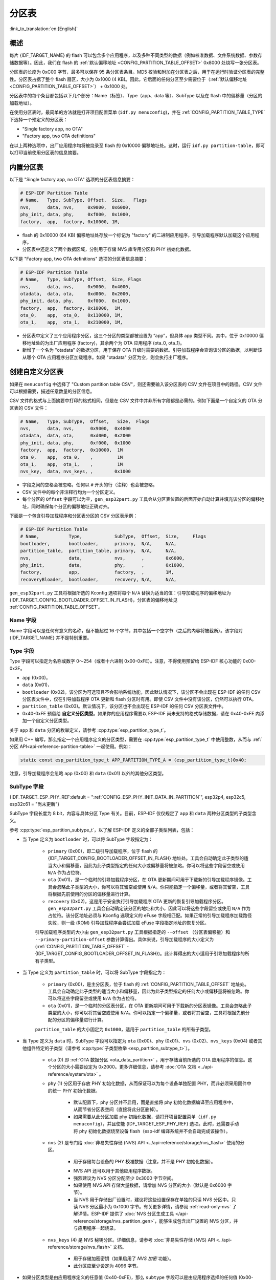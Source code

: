 分区表
======

:link_to_translation:`en:[English]`

概述
----

每片 {IDF_TARGET_NAME} 的 flash 可以包含多个应用程序，以及多种不同类型的数据（例如校准数据、文件系统数据、参数存储数据等）。因此，我们在 flash 的 :ref:`默认偏移地址 <CONFIG_PARTITION_TABLE_OFFSET>` 0x8000 处烧写一张分区表。

分区表的长度为 0xC00 字节，最多可以保存 95 条分区表条目。MD5 校验和附加在分区表之后，用于在运行时验证分区表的完整性。分区表占据了整个 flash 扇区，大小为 0x1000 (4 KB)。因此，它后面的任何分区至少需要位于（:ref:`默认偏移地址 <CONFIG_PARTITION_TABLE_OFFSET>`） + 0x1000 处。

分区表中的每个条目都包括以下几个部分：Name（标签）、Type（app、data 等）、SubType 以及在 flash 中的偏移量（分区的加载地址）。

在使用分区表时，最简单的方法就是打开项目配置菜单 (``idf.py menuconfig``)，并在 :ref:`CONFIG_PARTITION_TABLE_TYPE` 下选择一个预定义的分区表：

* "Single factory app, no OTA"
* "Factory app, two OTA definitions"

在以上两种选项中，出厂应用程序均将被烧录至 flash 的 0x10000 偏移地址处。这时，运行 ``idf.py partition-table``，即可以打印当前使用分区表的信息摘要。

内置分区表
----------

以下是 "Single factory app, no OTA" 选项的分区表信息摘要：

.. code-block:: none

    # ESP-IDF Partition Table
    # Name,   Type, SubType, Offset,  Size,   Flags
    nvs,      data, nvs,     0x9000,  0x6000,
    phy_init, data, phy,     0xf000,  0x1000,
    factory,  app,  factory, 0x10000, 1M,

-  flash 的 0x10000 (64 KB) 偏移地址处存放一个标记为 "factory" 的二进制应用程序，引导加载程序默认加载这个应用程序。
-  分区表中还定义了两个数据区域，分别用于存储 NVS 库专用分区和 PHY 初始化数据。

以下是 "Factory app, two OTA definitions" 选项的分区表信息摘要：

.. code-block:: none

    # ESP-IDF Partition Table
    # Name,   Type, SubType, Offset,  Size, Flags
    nvs,      data, nvs,     0x9000,  0x4000,
    otadata,  data, ota,     0xd000,  0x2000,
    phy_init, data, phy,     0xf000,  0x1000,
    factory,  app,  factory, 0x10000,  1M,
    ota_0,    app,  ota_0,   0x110000, 1M,
    ota_1,    app,  ota_1,   0x210000, 1M,

*  分区表中定义了三个应用程序分区，这三个分区的类型都被设置为 “app”，但具体 app 类型不同。其中，位于 0x10000 偏移地址处的为出厂应用程序 (factory)，其余两个为 OTA 应用程序 (ota_0, ota_1)。
*  新增了一个名为 "otadata" 的数据分区，用于保存 OTA 升级时需要的数据。引导加载程序会查询该分区的数据，以判断该从哪个 OTA 应用程序分区加载程序。如果 "otadata" 分区为空，则会执行出厂程序。

创建自定义分区表
----------------

如果在 ``menuconfig`` 中选择了 "Custom partition table CSV"，则还需要输入该分区表的 CSV 文件在项目中的路径。CSV 文件可以根据需要，描述任意数量的分区信息。

CSV 文件的格式与上面摘要中打印的格式相同，但是在 CSV 文件中并非所有字段都是必需的。例如下面是一个自定义的 OTA 分区表的 CSV 文件：

.. code-block:: none

    # Name,   Type, SubType,  Offset,   Size,  Flags
    nvs,      data, nvs,      0x9000,  0x4000
    otadata,  data, ota,      0xd000,  0x2000
    phy_init, data, phy,      0xf000,  0x1000
    factory,  app,  factory,  0x10000,  1M
    ota_0,    app,  ota_0,    ,         1M
    ota_1,    app,  ota_1,    ,         1M
    nvs_key,  data, nvs_keys, ,        0x1000

*  字段之间的空格会被忽略，任何以 ``#`` 开头的行（注释）也会被忽略。
*  CSV 文件中的每个非注释行均为一个分区定义。
*  每个分区的 ``Offset`` 字段可以为空，``gen_esp32part.py`` 工具会从分区表位置的后面开始自动计算并填充该分区的偏移地址，同时确保每个分区的偏移地址正确对齐。

下面是一个包含引导加载程序和分区表分区的 CSV 分区表示例：

.. code-block:: none

    # ESP-IDF Partition Table
    # Name,           Type,            SubType,  Offset,  Size,     Flags
    bootloader,       bootloader,      primary,  N/A,     N/A,
    partition_table,  partition_table, primary,  N/A,     N/A,
    nvs,              data,            nvs,      ,        0x6000,
    phy_init,         data,            phy,      ,        0x1000,
    factory,          app,             factory,  ,        1M,
    recoveryBloader,  bootloader,      recovery, N/A,     N/A,

``gen_esp32part.py`` 工具将根据所选的 Kconfig 选项将每个 ``N/A`` 替换为适当的值：引导加载程序的偏移地址为 {IDF_TARGET_CONFIG_BOOTLOADER_OFFSET_IN_FLASH}，分区表的偏移地址见 :ref:`CONFIG_PARTITION_TABLE_OFFSET`。

Name 字段
~~~~~~~~~

Name 字段可以是任何有意义的名称，但不能超过 16 个字节，其中包括一个空字节（之后的内容将被截断）。该字段对 {IDF_TARGET_NAME} 并不是特别重要。

Type 字段
~~~~~~~~~

Type 字段可以指定为名称或数字 0～254（或者十六进制 0x00-0xFE）。注意，不得使用预留给 ESP-IDF 核心功能的 0x00-0x3F。

- ``app`` (0x00)，
- ``data`` (0x01)，
- ``bootloader`` (0x02)。该分区为可选项且不会影响系统功能，因此默认情况下，该分区不会出现在 ESP-IDF 的任何 CSV 分区表文件中，仅在引导加载程序 OTA 更新和 flash 分区时有用。即使 CSV 文件中没有该分区，仍然可以执行 OTA。
- ``partition_table`` (0x03)。默认情况下，该分区也不会出现在 ESP-IDF 的任何 CSV 分区表文件中。
- 0x40-0xFE 预留给 **自定义分区类型**。如果你的应用程序需要以 ESP-IDF 尚未支持的格式存储数据，请在 0x40-0xFE 内添加一个自定义分区类型。

关于 ``app`` 和 ``data`` 分区的枚举定义，请参考 :cpp:type:`esp_partition_type_t`。

如果用 C++ 编写，那么指定一个应用程序定义的分区类型，需要在 :cpp:type:`esp_partition_type_t` 中使用整数，从而与 :ref:`分区 API<api-reference-partition-table>` 一起使用。例如：

.. code-block:: none

    static const esp_partition_type_t APP_PARTITION_TYPE_A = (esp_partition_type_t)0x40;

注意，引导加载程序会忽略 ``app`` (0x00) 和 ``data`` (0x01) 以外的其他分区类型。

SubType 字段
~~~~~~~~~~~~

{IDF_TARGET_ESP_PHY_REF:default = ":ref:`CONFIG_ESP_PHY_INIT_DATA_IN_PARTITION`", esp32p4, esp32c5, esp32c61 = "尚未更新"}

SubType 字段长度为 8 bit，内容与具体分区 Type 有关。目前，ESP-IDF 仅仅规定了 ``app`` 和 ``data`` 两种分区类型的子类型含义。

参考 :cpp:type:`esp_partition_subtype_t`，以了解 ESP-IDF 定义的全部子类型列表，包括：

.. only:: not esp32c6

    * 当 Type 定义为 ``app`` 时，SubType 字段可以指定为 ``factory`` (0x00)、``ota_0`` (0x10) … ``ota_15`` (0x1F) 或 ``test`` (0x20)。

.. only:: esp32c6

    * 当 Type 定义为 ``app`` 时，SubType 字段可以指定为 ``factory`` (0x00)、 ``ota_0`` (0x10) … ``ota_15`` (0x1F) 或 ``test`` (0x20)。此外，如果启用了 :doc:`ESP-TEE <../security/tee/tee>` 功能，则可以使用两个 TEE 特定子类型：``tee_0`` (0x30) 和 ``tee_1`` (0x31)。

    -  ``factory`` (0x00) 是默认的 app 分区。引导加载程序将默认加载该应用程序。但如果存在类型为 data/ota 的分区，则引导加载程序将加载 data/ota 分区中的数据，进而判断启动哪个 OTA 镜像文件。

        -  OTA 升级永远都不会更新 factory 分区中的内容。
        -  如果你希望在 OTA 项目中预留更多 flash，可以删除 factory 分区，转而使用 ota_0 分区。

    -  ``ota_0`` (0x10) … ``ota_15`` (0x1F) 为 OTA 应用程序分区，引导加载程序将根据 OTA 数据分区中的数据来决定加载哪个 OTA 应用程序分区中的程序。在使用 OTA 功能时，应用程序应至少拥有 2 个 OTA 应用程序分区（``ota_0`` 和 ``ota_1``）。更多详细信息，请参考 :doc:`OTA 文档 </api-reference/system/ota>`。
    -  ``test`` (0x20) 为预留的子类型，用于工厂测试流程。如果没有其他有效 app 分区，test 将作为备选启动分区使用。也可以配置引导加载程序在每次启动时读取 GPIO，如果 GPIO 被拉低则启动该分区。详细信息请查阅 :ref:`bootloader_boot_from_test_firmware`。

    .. only:: esp32c6

        - ``tee_0`` (0x30) 和 ``tee_1`` (0x31) 是 TEE 应用分区。使用 :doc:`TEE OTA <../security/tee/tee-ota>` 时，分区表应包含 ``tee_0`` 和 ``tee_1``，通过 TEE OTA 数据分区，可以配置引导加载程序应启动的 TEE 应用分区。详情请参阅 :doc:`TEE OTA <../security/tee/tee-ota>`。

* 当 Type 定义为 ``bootloader`` 时，可以将 SubType 字段指定为：

    - ``primary`` (0x00)，即二级引导加载程序，位于 flash 的 {IDF_TARGET_CONFIG_BOOTLOADER_OFFSET_IN_FLASH} 地址处。工具会自动确定此子类型的适当大小和偏移量，因此为此子类型指定的任何大小或偏移量将被忽略。你可以将这些字段留空或使用 ``N/A`` 作为占位符。
    - ``ota`` (0x01)，是一个临时的引导加载程序分区，在 OTA 更新期间可用于下载新的引导加载程序镜像。工具会忽略此子类型的大小，你可以将其留空或使用 ``N/A``。你只能指定一个偏移量，或者将其留空，工具将根据先前使用的分区的偏移量进行计算。
    - ``recovery`` (0x02)，这是用于安全执行引导加载程序 OTA 更新的恢复引导加载程序分区。``gen_esp32part.py`` 工具会自动确定该分区的地址和大小，因此可以将这些字段留空或使用 ``N/A`` 作为占位符。该分区地址必须与 Kconfig 选项定义的 eFuse 字段相匹配。如果正常的引导加载程序加载路径失败，则一级 (ROM) 引导加载程序会尝试加载 eFuse 字段指定地址的恢复分区。

    引导加载程序类型的大小由 ``gen_esp32part.py`` 工具根据指定的 ``--offset`` （分区表偏移量）和 ``--primary-partition-offset`` 参数计算得出。具体来说，引导加载程序的大小定义为 (:ref:`CONFIG_PARTITION_TABLE_OFFSET` - {IDF_TARGET_CONFIG_BOOTLOADER_OFFSET_IN_FLASH})。此计算得出的大小适用于引导加载程序的所有子类型。

* 当 Type 定义为 ``partition_table`` 时，可以将 SubType 字段指定为：

    - ``primary`` (0x00)，是主分区表，位于 flash 的 :ref:`CONFIG_PARTITION_TABLE_OFFSET` 地址处。工具会自动确定此子类型的适当大小和偏移量，因此为此子类型指定的任何大小或偏移量将被忽略。你可以将这些字段留空或使用 ``N/A`` 作为占位符。
    - ``ota`` (0x01)，是一个临时的分区表分区，在 OTA 更新期间可用于下载新的分区表镜像。工具会忽略此子类型的大小，你可以将其留空或使用 ``N/A``。你可以指定一个偏移量，或者将其留空，工具将根据先前分配的分区的偏移量进行计算。

    ``partition_table`` 的大小固定为 ``0x1000``，适用于 ``partition_table`` 的所有子类型。

* 当 Type 定义为 ``data`` 时，SubType 字段可以指定为 ``ota`` (0x00)、``phy`` (0x01)、``nvs`` (0x02)、``nvs_keys`` (0x04) 或者其他组件特定的子类型（请参考 :cpp:type:`子类型枚举 <esp_partition_subtype_t>`）。

    -  ``ota`` (0) 即 :ref:`OTA 数据分区 <ota_data_partition>` ，用于存储当前所选的 OTA 应用程序的信息。这个分区的大小需要设定为 0x2000。更多详细信息，请参考 :doc:`OTA 文档 <../api-reference/system/ota>` 。
    -  ``phy`` (1) 分区用于存放 PHY 初始化数据，从而保证可以为每个设备单独配置 PHY，而非必须采用固件中的统一 PHY 初始化数据。

        -  默认配置下，phy 分区并不启用，而是直接将 phy 初始化数据编译至应用程序中，从而节省分区表空间（直接将此分区删掉）。
        -  如果需要从此分区加载 phy 初始化数据，请打开项目配置菜单（``idf.py menuconfig``），并且使能 {IDF_TARGET_ESP_PHY_REF} 选项。此时，还需要手动将 phy 初始化数据烧至设备 flash（esp-idf 编译系统并不会自动完成该操作）。
    -  ``nvs`` (2) 是专门给 :doc:`非易失性存储 (NVS) API <../api-reference/storage/nvs_flash>` 使用的分区。

        -  用于存储每台设备的 PHY 校准数据（注意，并不是 PHY 初始化数据）。

        .. only:: SOC_WIFI_SUPPORTED

            -  用于存储 Wi-Fi 数据（如果使用了 :doc:`esp_wifi_set_storage(WIFI_STORAGE_FLASH) <../api-reference/network/esp_wifi>` 初始化函数）。

        -  NVS API 还可以用于其他应用程序数据。
        -  强烈建议为 NVS 分区分配至少 0x3000 字节空间。
        -  如果使用 NVS API 存储大量数据，请增加 NVS 分区的大小（默认是 0x6000 字节）。
        - 当 NVS 用于存储出厂设置时，建议将这些设置保存在单独的只读 NVS 分区中。只读 NVS 分区最小为 0x1000 字节。有关更多详情，请参阅 :ref:`read-only-nvs` 了解详情。ESP-IDF 提供了 :doc:`NVS 分区生成工具 </api-reference/storage/nvs_partition_gen>`，能够生成包含出厂设置的 NVS 分区，并与应用程序一起烧录。
    - ``nvs_keys`` (4) 是 NVS 秘钥分区。详细信息，请参考 :doc:`非易失性存储 (NVS) API <../api-reference/storage/nvs_flash>` 文档。

        -  用于存储加密密钥（如果启用了 `NVS 加密` 功能）。
        -  此分区应至少设定为 4096 字节。

.. only:: esp32c6

    - ``tee-ota`` (0x90) 是 :ref:`TEE OTA 数据分区 <tee-ota-data-partition>`，用于存储所选 TEE OTA 应用分区的信息。此分区大小应为 0x2000 字节。详情请参阅 :doc:`TEE OTA <../security/tee/tee-ota>`。
    - ``tee_sec_stg`` (0x91) 是 TEE 安全存储分区，用于存储仅能被 TEE 应用程序访问的加密数据。:doc:`TEE 安全存储 <../security/tee/tee-sec-storage>` 将使用此分区存储包括加密密钥在内的敏感数据。此分区大小取决于具体的应用需求。

    - ESP-IDF 还支持其他用于数据存储的预定义子类型，包括：

        - ``coredump`` (0x03) 用于在使用自定义分区表 CSV 文件时存储核心转储，详情请参阅 :doc:`/api-guides/core_dump`。
        - ``efuse`` (0x05) 使用 :ref:`虚拟 eFuse <virtual-efuses>` 模拟 eFuse 位。
        - ``undefined`` (0x06) 隐式用于未指定子类型（即子类型为空）的数据分区，但也可显式将其标记为未定义。
        - ``fat`` (0x81) 用于 :doc:`/api-reference/storage/fatfs`。
        - ``spiffs`` (0x82) 用于 :doc:`/api-reference/storage/spiffs`。
        - ``littlefs`` (0x83) 用于 `LittleFS 文件系统 <https://github.com/littlefs-project/littlefs>`_，详情可参阅 :example:`storage/littlefs` 示例。

.. Comment: ``esphttpd`` (0x80) was not added to the list because there is no docs section for it and it is not clear whether user should use it explicitly.

    其它数据子类型已预留给 ESP-IDF 未来使用。

* 如果分区类型是由应用程序定义的任意值 (0x40-0xFE)，那么 ``subtype`` 字段可以是由应用程序选择的任何值 (0x00-0xFE)。

    请注意，如果用 C++ 编写，应用程序定义的子类型值需要转换为 :cpp:type:`esp_partition_type_t`，从而与 :ref:`分区 API <api-reference-partition-table>` 一起使用。

额外分区 SubType 字段
~~~~~~~~~~~~~~~~~~~~~~~~

组件可以通过设置 ``EXTRA_PARTITION_SUBTYPES`` 属性来定义额外的分区子类型。 ``EXTRA_PARTITION_SUBTYPES`` 是一个 CMake 列表，其中的每个条目由字符串组成，以逗号为分隔，格式为 ``<type>, <subtype>, <value>``。构建系统通过该属性会自动添加额外的子类型，并在 :cpp:type:`esp_partition_subtype_t` 中插入名为 ``ESP_PARTITION_SUBTYPE_<type>_<subtype>`` 的字段。项目可以使用这个子类型来定义分区表 CSV 文件中的分区，并使用 :cpp:type:`esp_partition_subtype_t` 中的新字段。

.. _partition-offset-and-size:

偏移地址 (Offset) 和大小 (Size) 字段
~~~~~~~~~~~~~~~~~~~~~~~~~~~~~~~~~~~~

.. list::

    - 偏移地址表示 SPI flash 中的分区地址，扇区大小为 0x1000 (4 KB)。因此，偏移地址必须是 4 KB 的倍数。
    - 若 CSV 文件中的分区偏移地址为空，则该分区会接在前一个分区之后；若为首个分区，则将接在分区表之后。
    - ``app`` 分区的偏移地址必须与 0x10000 (64 KB) 对齐。如果偏移字段留空，则 ``gen_esp32part.py`` 工具会自动计算得到一个满足对齐要求的偏移地址。如果 ``app`` 分区的偏移地址没有与 0x10000 (64 KB) 对齐，则该工具会报错。
    - ``app`` 分区的大小必须与 flash 扇区大小对齐。为 ``app`` 分区指定未对齐的大小将返回错误。
    :SOC_SECURE_BOOT_V1: - 若启用了 Secure Boot V1，则 ``app`` 分区的大小需与 0x10000 (64 KB) 对齐。
    :SOC_SECURE_BOOT_V1: - ``bootloader`` 的偏移量和大小不受 Secure Boot V1 选项的影响。无论是否启用 Secure Boot V1，引导加载程序的大小保持不变，并且不包括安全摘要，安全摘要位于 flash 的 0x0 偏移地址处，占用一个扇区（4096 字节）。
    - ``app`` 分区的大小和偏移地址可以采用十进制数或是以 0x 为前缀的十六进制数，且支持 K 或 M 的倍数单位（K 和 M 分别代表 1024 和 1024*1024 字节）。
    - 对于 ``bootloader`` 和 ``partition_table``，在 CSV 文件中将大小和偏移量指定为 ``N/A`` 意味着这些值将由工具自动确定，无法手动定义。这需要设置 ``gen_esp32part.py`` 工具的 ``--offset`` 和 ``--primary-partition-offset`` 参数。

如果你希望允许分区表中的分区采用任意起始偏移量 (:ref:`CONFIG_PARTITION_TABLE_OFFSET`)，请将分区表（CSV 文件）中所有分区的偏移字段都留空。注意，此时，如果你更改了分区表中任意分区的偏移地址，则其他分区的偏移地址也会跟着改变。这种情况下，如果你之前还曾设定某个分区采用固定偏移地址，则可能造成分区表冲突，从而导致报错。

Flags 字段
~~~~~~~~~~

目前支持 ``encrypted`` 和 ``readonly`` 标记：

    - 如果 Flags 字段设置为 ``encrypted``，且已启用 :doc:`/security/flash-encryption` 功能，则该分区将会被加密。

    .. note::

        无论是否设置 Flags 字段，当启用了 :doc:`/security/flash-encryption` 功能时，以下类型的分区将始终保持加密状态。

        .. list::

            - ``app``，
            - ``bootloader``，
            - ``partition_table``，
            - type ``data`` 和 subtype ``ota``，
            - type ``data`` 和 subtype ``nvs_keys``。

    - 如果 Flags 字段设置为 ``readonly``，则该分区为只读分区。``readonly`` 标记仅支持除 ``ota`` 和 ``coredump`` 子类型外的 ``data`` 分区。使用该标记，防止意外写入如出厂数据分区等包含关键设备特定配置数据的分区。

    .. note::

        在任何写入模式下 (``w``、``w+``、``a``、``a+``、``r+``)，尝试通过 C 文件 I/O API 打开文件 (``fopen``) 的操作都将失败并返回 ``NULL``。除 ``O_RDONLY`` 外，``open`` 与任何标志一同使用都将失败并返回 ``-1``，全局变量 ``errno`` 也将设置为 ``EROFS``。上述情况同样适用于通过其他 POSIX 系统调用函数执行写入或擦除的操作。在只读分区上，以读写模式打开 NVS 的句柄将失败并返回 :c:macro:`ESP_ERR_NOT_ALLOWED` 错误代码，使用 ``esp_partition`` 或 ``spi_flash`` 等较低级别的 API 进行写入操作也将返回 :c:macro:`ESP_ERR_NOT_ALLOWED` 错误代码。

可以使用冒号连接不同的标记，来同时指定多个标记，如 ``encrypted:readonly``。

生成二进制分区表
----------------

烧写到 {IDF_TARGET_NAME} 中的分区表采用二进制格式，而不是 CSV 文件本身。此时，:component_file:`partition_table/gen_esp32part.py` 工具可以实现 CSV 和二进制文件之间的转换。

如果你在项目配置菜单（``idf.py menuconfig``）中设置了分区表 CSV 文件的名称，然后构建项目或执行 ``idf.py partition-table``。这时，转换将在编译过程中自动完成。

手动将 CSV 文件转换为二进制文件：

.. code-block:: none

    python gen_esp32part.py input_partitions.csv binary_partitions.bin

手动将二进制文件转换为 CSV 文件：

.. code-block:: none

    python gen_esp32part.py binary_partitions.bin input_partitions.csv

在标准输出 (stdout) 上，打印二进制分区表的内容（运行  ``idf.py partition-table`` 时展示的信息摘要也是这样生成的）：

.. code-block:: none

    python gen_esp32part.py binary_partitions.bin

分区大小检查
------------

ESP-IDF 构建系统将自动检查生成的二进制文件大小与可用的分区大小是否匹配，如果二进制文件太大，则会构建失败并报错。

目前会对以下二进制文件进行检查：

* 引导加载程序的二进制文件的大小要适合分区表前的区域大小（分区表前的区域都分配给了引导加载程序），具体请参考 :ref:`bootloader-size`。
* 应用程序二进制文件应至少适合一个 “app" 类型的分区。如果不适合任何应用程序分区，则会构建失败。如果只适合某些应用程序分区，则会打印相关警告。

.. note::

    即使分区大小检查返回错误并导致构建失败，仍然会生成可以烧录的二进制文件（它们对于可用空间来说过大，因此无法正常工作）。

MD5 校验和
~~~~~~~~~~

二进制格式的分区表中含有一个 MD5 校验和。这个 MD5 校验和是根据分区表内容计算的，可在设备启动阶段，用于验证分区表的完整性。

.. only:: esp32

    用户可通过 ``gen_esp32part.py`` 的 ``--disable-md5sum`` 选项或者 :ref:`CONFIG_PARTITION_TABLE_MD5` 选项关闭 MD5 校验。对于 :ref:`ESP-IDF v3.1 版本前的引导加载程序 <CONFIG_APP_COMPATIBLE_PRE_V3_1_BOOTLOADERS>`，因为它不支持 MD5 校验，所以无法正常启动并报错 ``invalid magic number 0xebeb``，此时用户可以使用此选项关闭 MD5 校验。

.. only:: not esp32

    用户可通过 ``gen_esp32part.py`` 的 ``--disable-md5sum`` 选项或者 :ref:`CONFIG_PARTITION_TABLE_MD5` 选项关闭 MD5 校验。


烧写分区表
----------

* ``idf.py partition-table-flash`` ：使用 esptool.py 工具烧写分区表。
* ``idf.py flash`` ：会烧写所有内容，包括分区表。

在执行 ``idf.py partition-table`` 命令时，手动烧写分区表的命令也将打印在终端上。

.. note::

    分区表的更新并不会擦除根据旧分区表存储的数据。此时，可以使用 ``idf.py erase-flash`` 命令或者 ``esptool.py erase_flash`` 命令来擦除 flash 中的所有内容。


分区工具 (``parttool.py``)
--------------------------

`partition_table` 组件中有分区工具 :component_file:`parttool.py<partition_table/parttool.py>`，可以在目标设备上完成分区相关操作。该工具有如下用途：

    - 读取分区，将内容存储到文件中 (read_partition)
    - 将文件中的内容写至分区 (write_partition)
    - 擦除分区 (erase_partition)
    - 检索特定分区的名称、偏移、大小和 flag（“加密”）标志等信息 (get_partition_info)

用户若想通过编程方式完成相关操作，可从另一个 Python 脚本导入并使用分区工具，或者从 Shell 脚本调用分区工具。前者可使用工具的 Python API，后者可使用命令行界面。

Python API
~~~~~~~~~~

首先请确保已导入 `parttool` 模块。

.. code-block:: python

    import sys
    import os

    idf_path = os.environ["IDF_PATH"]  # 从环境中获取 IDF_PATH 的值
    parttool_dir = os.path.join(idf_path, "components", "partition_table")  # parttool.py 位于 $IDF_PATH/components/partition_table 下

    sys.path.append(parttool_dir)  # 使能 Python 寻找 parttool 模块
    from parttool import *  # 导入 parttool 模块内的所有名称

要使用分区工具的 Python API，第一步是创建 `ParttoolTarget`：

.. code-block:: python

    # 创建 parttool.py 的目标设备，并将目标设备连接到串行端口 /dev/ttyUSB1
    target = ParttoolTarget("/dev/ttyUSB1")

现在，可使用创建的 `ParttoolTarget` 在目标设备上完成操作：

.. code-block:: python

    # 擦除名为 'storage' 的分区
    target.erase_partition(PartitionName("storage"))

    # 读取类型为 'data'、子类型为 'spiffs' 的分区，保存至文件 'spiffs.bin'
    target.read_partition(PartitionType("data", "spiffs"), "spiffs.bin")

    # 将 'factory.bin' 文件的内容写至 'factory' 分区
    target.write_partition(PartitionName("factory"), "factory.bin")

    # 打印默认启动分区的大小
    storage = target.get_partition_info(PARTITION_BOOT_DEFAULT)
    print(storage.size)

使用 `PartitionName`、`PartitionType` 或 PARTITION_BOOT_DEFAULT 指定要操作的分区。顾名思义，这三个参数可以指向拥有特定名称的分区、特定类型和子类型的分区或默认启动分区。

更多关于 Python API 的信息，请查看分区工具的代码注释。

命令行界面
~~~~~~~~~~

`parttool.py` 的命令行界面具有如下结构：

.. code-block:: bash

    parttool.py [command-args] [subcommand] [subcommand-args]

    - command-args - 执行主命令 (parttool.py) 所需的实际参数，多与目标设备有关
    - subcommand - 要执行的操作
    - subcommand-args - 所选操作的实际参数

.. code-block:: bash

    # 擦除名为 'storage' 的分区
    parttool.py --port "/dev/ttyUSB1" erase_partition --partition-name=storage

    # 读取类型为 'data'、子类型为 'spiffs' 的分区，保存到 'spiffs.bin' 文件
    parttool.py --port "/dev/ttyUSB1" read_partition --partition-type=data --partition-subtype=spiffs --output "spiffs.bin"

    # 将 'factory.bin' 文件中的内容写入到 'factory' 分区
    parttool.py --port "/dev/ttyUSB1" write_partition --partition-name=factory --input "factory.bin"

    # 打印默认启动分区的大小
    parttool.py --port "/dev/ttyUSB1" get_partition_info --partition-boot-default --info size

.. note::

    如果设备启用了 ``Flash Encryption`` 或 ``Secure Boot``，尝试使用修改 flash 内容的命令（如 ``erase_partition`` 或 ``write_partition``）会导致错误。这是因为 ``esptool.py`` 的擦除命令会在写入之前先被调用。这个“错误”实际上是一个用来防止设备变砖的安全措施。

    .. code-block:: none

        A fatal error occurred: Active security features detected, erasing flash is disabled as a safety measure. Use --force to override, please use with caution, otherwise it may brick your device!

    要解决此问题，需在运行 ``esptool.py`` 时使用 ``--force`` 参数。具体而言，``parttool.py`` 提供了 ``--esptool-erase-args`` 参数，用来将 ``--force`` 参数传递给 ``esptool.py``。

    .. code-block:: bash

        # 擦除名为 'storage' 的分区
        # 如果启用了 Flash Encryption 或 Secure Boot，则添加 "--esptool-erase-args=force"
        parttool.py --port "/dev/ttyUSB1" --esptool-erase-args=force erase_partition --partition-name=storage

        # 将名为 'factory.bin' 的文件内容写入 'factory' 分区
        # 如果启用了 Flash Encryption 或 Secure Boot，则添加 "--esptool-erase-args=force"
        parttool.py --port "/dev/ttyUSB1" --esptool-erase-args=force write_partition --partition-name=factory --input "factory.bin"

更多信息可用 `--help` 指令查看：

.. code-block:: bash

  # 显示可用的子命令和主命令描述
  parttool.py --help

  # 显示子命令的描述
  parttool.py [subcommand] --help

.. _secure boot: security/secure-boot-v1.rst
